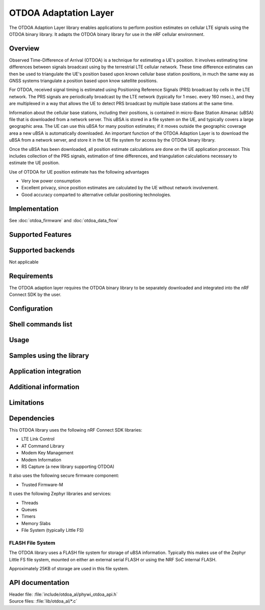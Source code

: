 OTDOA Adaptation Layer
======================

The OTDOA Adaption Layer library enables applications to perform position estimates on cellular LTE signals using the OTDOA binary library.  It adapts the OTDOA binary library for use in the nRF cellular environment.

Overview
--------

Observed Time-Difference of Arrival (OTDOA) is a technique for estimating a UE's position.  It involves estimating time differences between signals broadcast using by the terrestrial LTE cellular network.  These time difference estimates can then be used to triangulate the UE's position based upon known cellular base station positions, in much the same way as GNSS systems triangulate a position based upon know satellite positions.

For OTDOA, received signal timing is estimated using Positioning Reference Signals (PRS) broadcast by cells in the LTE network.  The PRS signals are periodically broadcast by the LTE network (typically for 1 msec. every 160 msec.), and they are multiplexed in a way that allows the UE to detect PRS broadcast by multiple base stations at the same time.

Information about the cellular base stations, including their positions, is contained in micro-Base Station Almanac (uBSA) file that is downloaded from a network server.  This uBSA is stored in a file system on the UE, and typically covers a large geographic area.  The UE can use this uBSA for many position estimates; if it moves outside the geographic coverage area a new uBSA is automatically downloaded.  An important function of the OTDOA Adaption Layer is to download the uBSA from a network server, and store it in the UE file system for access by the OTDOA binary library.

Once the uBSA has been downloaded, all position estimate calculations are done on the UE application processor.  This includes collection of the PRS signals, estimation of time differences, and triangulation calculations necessary to estimate the UE position.

Use of OTDOA for UE position estimate has the following advantages

* Very low power consumption
* Excellent privacy, since position estimates are calculated by the UE without network involvement.
* Good accuracy comparted to alternative cellular positioning technologies.

Implementation
--------------

See :doc:`otdoa_firmware` and :doc:`otdoa_data_flow`

Supported Features
------------------


Supported backends
------------------
Not applicable

Requirements
------------
The OTDOA adaption layer requires the OTDOA binary library to be separately downloaded and integrated
into the nRF Connect SDK by the user.

Configuration
-------------

Shell commands list
-------------------

Usage
-----

Samples using the library
-------------------------

Application integration
-----------------------

Additional information
----------------------

Limitations
-----------

Dependencies
------------
This OTDOA library uses the following nRF Connect SDK libraries:

* LTE Link Control
* AT Command Library
* Modem Key Management
* Modem Information
* RS Capture (a new library supporting OTDOA)

It also uses the following secure firmware component:

* Trusted Firmware-M

It uses the following Zephyr libraries and services:

* Threads
* Queues
* Timers
* Memory Slabs
* File System (typically Little FS)

FLASH File System
~~~~~~~~~~~~~~~~~

The OTDOA library uses a FLASH file system for storage of uBSA information.  Typically this makes use of the Zephyr Little FS file system, mounted on either an external serial FLASH or using the NRF SoC internal FLASH.

Approximately 25KB of storage are used in this file system.

API documentation
-----------------
| Header file: :file:`include/otdoa_al/phywi_otdoa_api.h`
| Source files: :file:`lib/otdoa_al/*.c`
.. doxygengroup:: phywi_otdoa_api
